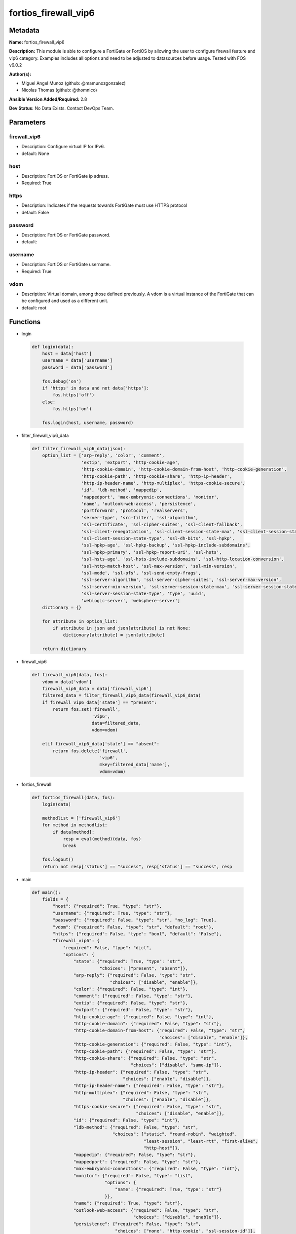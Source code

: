 =====================
fortios_firewall_vip6
=====================


Metadata
--------




**Name:** fortios_firewall_vip6

**Description:** This module is able to configure a FortiGate or FortiOS by allowing the user to configure firewall feature and vip6 category. Examples includes all options and need to be adjusted to datasources before usage. Tested with FOS v6.0.2


**Author(s):** 

- Miguel Angel Munoz (github: @mamunozgonzalez)

- Nicolas Thomas (github: @thomnico)



**Ansible Version Added/Required:** 2.8

**Dev Status:** No Data Exists. Contact DevOps Team.

Parameters
----------

firewall_vip6
+++++++++++++

- Description: Configure virtual IP for IPv6.

  

- default: None

host
++++

- Description: FortiOS or FortiGate ip adress.

  

- Required: True

https
+++++

- Description: Indicates if the requests towards FortiGate must use HTTPS protocol

  

- default: False

password
++++++++

- Description: FortiOS or FortiGate password.

  

- default: 

username
++++++++

- Description: FortiOS or FortiGate username.

  

- Required: True

vdom
++++

- Description: Virtual domain, among those defined previously. A vdom is a virtual instance of the FortiGate that can be configured and used as a different unit.

  

- default: root




Functions
---------




- login

 .. code-block:: python

    def login(data):
        host = data['host']
        username = data['username']
        password = data['password']
    
        fos.debug('on')
        if 'https' in data and not data['https']:
            fos.https('off')
        else:
            fos.https('on')
    
        fos.login(host, username, password)
    
    

- filter_firewall_vip6_data

 .. code-block:: python

    def filter_firewall_vip6_data(json):
        option_list = ['arp-reply', 'color', 'comment',
                       'extip', 'extport', 'http-cookie-age',
                       'http-cookie-domain', 'http-cookie-domain-from-host', 'http-cookie-generation',
                       'http-cookie-path', 'http-cookie-share', 'http-ip-header',
                       'http-ip-header-name', 'http-multiplex', 'https-cookie-secure',
                       'id', 'ldb-method', 'mappedip',
                       'mappedport', 'max-embryonic-connections', 'monitor',
                       'name', 'outlook-web-access', 'persistence',
                       'portforward', 'protocol', 'realservers',
                       'server-type', 'src-filter', 'ssl-algorithm',
                       'ssl-certificate', 'ssl-cipher-suites', 'ssl-client-fallback',
                       'ssl-client-renegotiation', 'ssl-client-session-state-max', 'ssl-client-session-state-timeout',
                       'ssl-client-session-state-type', 'ssl-dh-bits', 'ssl-hpkp',
                       'ssl-hpkp-age', 'ssl-hpkp-backup', 'ssl-hpkp-include-subdomains',
                       'ssl-hpkp-primary', 'ssl-hpkp-report-uri', 'ssl-hsts',
                       'ssl-hsts-age', 'ssl-hsts-include-subdomains', 'ssl-http-location-conversion',
                       'ssl-http-match-host', 'ssl-max-version', 'ssl-min-version',
                       'ssl-mode', 'ssl-pfs', 'ssl-send-empty-frags',
                       'ssl-server-algorithm', 'ssl-server-cipher-suites', 'ssl-server-max-version',
                       'ssl-server-min-version', 'ssl-server-session-state-max', 'ssl-server-session-state-timeout',
                       'ssl-server-session-state-type', 'type', 'uuid',
                       'weblogic-server', 'websphere-server']
        dictionary = {}
    
        for attribute in option_list:
            if attribute in json and json[attribute] is not None:
                dictionary[attribute] = json[attribute]
    
        return dictionary
    
    

- firewall_vip6

 .. code-block:: python

    def firewall_vip6(data, fos):
        vdom = data['vdom']
        firewall_vip6_data = data['firewall_vip6']
        filtered_data = filter_firewall_vip6_data(firewall_vip6_data)
        if firewall_vip6_data['state'] == "present":
            return fos.set('firewall',
                           'vip6',
                           data=filtered_data,
                           vdom=vdom)
    
        elif firewall_vip6_data['state'] == "absent":
            return fos.delete('firewall',
                              'vip6',
                              mkey=filtered_data['name'],
                              vdom=vdom)
    
    

- fortios_firewall

 .. code-block:: python

    def fortios_firewall(data, fos):
        login(data)
    
        methodlist = ['firewall_vip6']
        for method in methodlist:
            if data[method]:
                resp = eval(method)(data, fos)
                break
    
        fos.logout()
        return not resp['status'] == "success", resp['status'] == "success", resp
    
    

- main

 .. code-block:: python

    def main():
        fields = {
            "host": {"required": True, "type": "str"},
            "username": {"required": True, "type": "str"},
            "password": {"required": False, "type": "str", "no_log": True},
            "vdom": {"required": False, "type": "str", "default": "root"},
            "https": {"required": False, "type": "bool", "default": "False"},
            "firewall_vip6": {
                "required": False, "type": "dict",
                "options": {
                    "state": {"required": True, "type": "str",
                              "choices": ["present", "absent"]},
                    "arp-reply": {"required": False, "type": "str",
                                  "choices": ["disable", "enable"]},
                    "color": {"required": False, "type": "int"},
                    "comment": {"required": False, "type": "str"},
                    "extip": {"required": False, "type": "str"},
                    "extport": {"required": False, "type": "str"},
                    "http-cookie-age": {"required": False, "type": "int"},
                    "http-cookie-domain": {"required": False, "type": "str"},
                    "http-cookie-domain-from-host": {"required": False, "type": "str",
                                                     "choices": ["disable", "enable"]},
                    "http-cookie-generation": {"required": False, "type": "int"},
                    "http-cookie-path": {"required": False, "type": "str"},
                    "http-cookie-share": {"required": False, "type": "str",
                                          "choices": ["disable", "same-ip"]},
                    "http-ip-header": {"required": False, "type": "str",
                                       "choices": ["enable", "disable"]},
                    "http-ip-header-name": {"required": False, "type": "str"},
                    "http-multiplex": {"required": False, "type": "str",
                                       "choices": ["enable", "disable"]},
                    "https-cookie-secure": {"required": False, "type": "str",
                                            "choices": ["disable", "enable"]},
                    "id": {"required": False, "type": "int"},
                    "ldb-method": {"required": False, "type": "str",
                                   "choices": ["static", "round-robin", "weighted",
                                               "least-session", "least-rtt", "first-alive",
                                               "http-host"]},
                    "mappedip": {"required": False, "type": "str"},
                    "mappedport": {"required": False, "type": "str"},
                    "max-embryonic-connections": {"required": False, "type": "int"},
                    "monitor": {"required": False, "type": "list",
                                "options": {
                                    "name": {"required": True, "type": "str"}
                                }},
                    "name": {"required": True, "type": "str"},
                    "outlook-web-access": {"required": False, "type": "str",
                                           "choices": ["disable", "enable"]},
                    "persistence": {"required": False, "type": "str",
                                    "choices": ["none", "http-cookie", "ssl-session-id"]},
                    "portforward": {"required": False, "type": "str",
                                    "choices": ["disable", "enable"]},
                    "protocol": {"required": False, "type": "str",
                                 "choices": ["tcp", "udp", "sctp"]},
                    "realservers": {"required": False, "type": "list",
                                    "options": {
                                        "client-ip": {"required": False, "type": "str"},
                                        "healthcheck": {"required": False, "type": "str",
                                                        "choices": ["disable", "enable", "vip"]},
                                        "holddown-interval": {"required": False, "type": "int"},
                                        "http-host": {"required": False, "type": "str"},
                                        "id": {"required": True, "type": "int"},
                                        "ip": {"required": False, "type": "str"},
                                        "max-connections": {"required": False, "type": "int"},
                                        "monitor": {"required": False, "type": "str"},
                                        "port": {"required": False, "type": "int"},
                                        "status": {"required": False, "type": "str",
                                                   "choices": ["active", "standby", "disable"]},
                                        "weight": {"required": False, "type": "int"}
                                    }},
                    "server-type": {"required": False, "type": "str",
                                    "choices": ["http", "https", "imaps",
                                                "pop3s", "smtps", "ssl",
                                                "tcp", "udp", "ip"]},
                    "src-filter": {"required": False, "type": "list",
                                   "options": {
                                       "range": {"required": True, "type": "str"}
                                   }},
                    "ssl-algorithm": {"required": False, "type": "str",
                                      "choices": ["high", "medium", "low",
                                                  "custom"]},
                    "ssl-certificate": {"required": False, "type": "str"},
                    "ssl-cipher-suites": {"required": False, "type": "list",
                                          "options": {
                                              "cipher": {"required": False, "type": "str",
                                                         "choices": ["TLS-RSA-WITH-3DES-EDE-CBC-SHA",
                                                                     "TLS-DHE-RSA-WITH-DES-CBC-SHA",
                                                                     "TLS-DHE-DSS-WITH-DES-CBC-SHA"]},
                                              "priority": {"required": True, "type": "int"},
                                              "versions": {"required": False, "type": "str",
                                                           "choices": ["ssl-3.0", "tls-1.0", "tls-1.1",
                                                                       "tls-1.2"]}
                                          }},
                    "ssl-client-fallback": {"required": False, "type": "str",
                                            "choices": ["disable", "enable"]},
                    "ssl-client-renegotiation": {"required": False, "type": "str",
                                                 "choices": ["allow", "deny", "secure"]},
                    "ssl-client-session-state-max": {"required": False, "type": "int"},
                    "ssl-client-session-state-timeout": {"required": False, "type": "int"},
                    "ssl-client-session-state-type": {"required": False, "type": "str",
                                                      "choices": ["disable", "time", "count",
                                                                  "both"]},
                    "ssl-dh-bits": {"required": False, "type": "str",
                                    "choices": ["768", "1024", "1536",
                                                "2048", "3072", "4096"]},
                    "ssl-hpkp": {"required": False, "type": "str",
                                 "choices": ["disable", "enable", "report-only"]},
                    "ssl-hpkp-age": {"required": False, "type": "int"},
                    "ssl-hpkp-backup": {"required": False, "type": "str"},
                    "ssl-hpkp-include-subdomains": {"required": False, "type": "str",
                                                    "choices": ["disable", "enable"]},
                    "ssl-hpkp-primary": {"required": False, "type": "str"},
                    "ssl-hpkp-report-uri": {"required": False, "type": "str"},
                    "ssl-hsts": {"required": False, "type": "str",
                                 "choices": ["disable", "enable"]},
                    "ssl-hsts-age": {"required": False, "type": "int"},
                    "ssl-hsts-include-subdomains": {"required": False, "type": "str",
                                                    "choices": ["disable", "enable"]},
                    "ssl-http-location-conversion": {"required": False, "type": "str",
                                                     "choices": ["enable", "disable"]},
                    "ssl-http-match-host": {"required": False, "type": "str",
                                            "choices": ["enable", "disable"]},
                    "ssl-max-version": {"required": False, "type": "str",
                                        "choices": ["ssl-3.0", "tls-1.0", "tls-1.1",
                                                    "tls-1.2"]},
                    "ssl-min-version": {"required": False, "type": "str",
                                        "choices": ["ssl-3.0", "tls-1.0", "tls-1.1",
                                                    "tls-1.2"]},
                    "ssl-mode": {"required": False, "type": "str",
                                 "choices": ["half", "full"]},
                    "ssl-pfs": {"required": False, "type": "str",
                                "choices": ["require", "deny", "allow"]},
                    "ssl-send-empty-frags": {"required": False, "type": "str",
                                             "choices": ["enable", "disable"]},
                    "ssl-server-algorithm": {"required": False, "type": "str",
                                             "choices": ["high", "medium", "low",
                                                         "custom", "client"]},
                    "ssl-server-cipher-suites": {"required": False, "type": "list",
                                                 "options": {
                                                     "cipher": {"required": False, "type": "str",
                                                                "choices": ["TLS-RSA-WITH-3DES-EDE-CBC-SHA",
                                                                            "TLS-DHE-RSA-WITH-DES-CBC-SHA",
                                                                            "TLS-DHE-DSS-WITH-DES-CBC-SHA"]},
                                                     "priority": {"required": True, "type": "int"},
                                                     "versions": {"required": False, "type": "str",
                                                                  "choices": ["ssl-3.0", "tls-1.0", "tls-1.1",
                                                                              "tls-1.2"]}
                                                 }},
                    "ssl-server-max-version": {"required": False, "type": "str",
                                               "choices": ["ssl-3.0", "tls-1.0", "tls-1.1",
                                                           "tls-1.2", "client"]},
                    "ssl-server-min-version": {"required": False, "type": "str",
                                               "choices": ["ssl-3.0", "tls-1.0", "tls-1.1",
                                                           "tls-1.2", "client"]},
                    "ssl-server-session-state-max": {"required": False, "type": "int"},
                    "ssl-server-session-state-timeout": {"required": False, "type": "int"},
                    "ssl-server-session-state-type": {"required": False, "type": "str",
                                                      "choices": ["disable", "time", "count",
                                                                  "both"]},
                    "type": {"required": False, "type": "str",
                             "choices": ["static-nat", "server-load-balance"]},
                    "uuid": {"required": False, "type": "str"},
                    "weblogic-server": {"required": False, "type": "str",
                                        "choices": ["disable", "enable"]},
                    "websphere-server": {"required": False, "type": "str",
                                         "choices": ["disable", "enable"]}
    
                }
            }
        }
    
        module = AnsibleModule(argument_spec=fields,
                               supports_check_mode=False)
        try:
            from fortiosapi import FortiOSAPI
        except ImportError:
            module.fail_json(msg="fortiosapi module is required")
    
        global fos
        fos = FortiOSAPI()
    
        is_error, has_changed, result = fortios_firewall(module.params, fos)
    
        if not is_error:
            module.exit_json(changed=has_changed, meta=result)
        else:
            module.fail_json(msg="Error in repo", meta=result)
    
    



Module Source Code
------------------

.. code-block:: python

    #!/usr/bin/python
    from __future__ import (absolute_import, division, print_function)
    # Copyright 2018 Fortinet, Inc.
    #
    # This program is free software: you can redistribute it and/or modify
    # it under the terms of the GNU General Public License as published by
    # the Free Software Foundation, either version 3 of the License, or
    # (at your option) any later version.
    #
    # This program is distributed in the hope that it will be useful,
    # but WITHOUT ANY WARRANTY; without even the implied warranty of
    # MERCHANTABILITY or FITNESS FOR A PARTICULAR PURPOSE.  See the
    # GNU General Public License for more details.
    #
    # You should have received a copy of the GNU General Public License
    # along with this program.  If not, see <https://www.gnu.org/licenses/>.
    #
    # the lib use python logging can get it if the following is set in your
    # Ansible config.
    
    __metaclass__ = type
    
    ANSIBLE_METADATA = {'status': ['preview'],
                        'supported_by': 'community',
                        'metadata_version': '1.1'}
    
    DOCUMENTATION = '''
    ---
    module: fortios_firewall_vip6
    short_description: Configure virtual IP for IPv6 in Fortinet's FortiOS and FortiGate.
    description:
        - This module is able to configure a FortiGate or FortiOS by
          allowing the user to configure firewall feature and vip6 category.
          Examples includes all options and need to be adjusted to datasources before usage.
          Tested with FOS v6.0.2
    version_added: "2.8"
    author:
        - Miguel Angel Munoz (@mamunozgonzalez)
        - Nicolas Thomas (@thomnico)
    notes:
        - Requires fortiosapi library developed by Fortinet
        - Run as a local_action in your playbook
    requirements:
        - fortiosapi>=0.9.8
    options:
        host:
           description:
                - FortiOS or FortiGate ip adress.
           required: true
        username:
            description:
                - FortiOS or FortiGate username.
            required: true
        password:
            description:
                - FortiOS or FortiGate password.
            default: ""
        vdom:
            description:
                - Virtual domain, among those defined previously. A vdom is a
                  virtual instance of the FortiGate that can be configured and
                  used as a different unit.
            default: root
        https:
            description:
                - Indicates if the requests towards FortiGate must use HTTPS
                  protocol
            type: bool
            default: false
        firewall_vip6:
            description:
                - Configure virtual IP for IPv6.
            default: null
            suboptions:
                state:
                    description:
                        - Indicates whether to create or remove the object
                    choices:
                        - present
                        - absent
                arp-reply:
                    description:
                        - Enable to respond to ARP requests for this virtual IP address. Enabled by default.
                    choices:
                        - disable
                        - enable
                color:
                    description:
                        - Color of icon on the GUI.
                comment:
                    description:
                        - Comment.
                extip:
                    description:
                        - IP address or address range on the external interface that you want to map to an address or address range on the destination network.
                extport:
                    description:
                        - Incoming port number range that you want to map to a port number range on the destination network.
                http-cookie-age:
                    description:
                        - Time in minutes that client web browsers should keep a cookie. Default is 60 seconds. 0 = no time limit.
                http-cookie-domain:
                    description:
                        - Domain that HTTP cookie persistence should apply to.
                http-cookie-domain-from-host:
                    description:
                        - Enable/disable use of HTTP cookie domain from host field in HTTP.
                    choices:
                        - disable
                        - enable
                http-cookie-generation:
                    description:
                        - Generation of HTTP cookie to be accepted. Changing invalidates all existing cookies.
                http-cookie-path:
                    description:
                        - Limit HTTP cookie persistence to the specified path.
                http-cookie-share:
                    description:
                        - Control sharing of cookies across virtual servers. same-ip means a cookie from one virtual server can be used by another. Disable stops
                           cookie sharing.
                    choices:
                        - disable
                        - same-ip
                http-ip-header:
                    description:
                        - For HTTP multiplexing, enable to add the original client IP address in the XForwarded-For HTTP header.
                    choices:
                        - enable
                        - disable
                http-ip-header-name:
                    description:
                        - For HTTP multiplexing, enter a custom HTTPS header name. The original client IP address is added to this header. If empty,
                           X-Forwarded-For is used.
                http-multiplex:
                    description:
                        - Enable/disable HTTP multiplexing.
                    choices:
                        - enable
                        - disable
                https-cookie-secure:
                    description:
                        - Enable/disable verification that inserted HTTPS cookies are secure.
                    choices:
                        - disable
                        - enable
                id:
                    description:
                        - Custom defined ID.
                ldb-method:
                    description:
                        - Method used to distribute sessions to real servers.
                    choices:
                        - static
                        - round-robin
                        - weighted
                        - least-session
                        - least-rtt
                        - first-alive
                        - http-host
                mappedip:
                    description:
                        - Mapped IP address range in the format startIP-endIP.
                mappedport:
                    description:
                        - Port number range on the destination network to which the external port number range is mapped.
                max-embryonic-connections:
                    description:
                        - Maximum number of incomplete connections.
                monitor:
                    description:
                        - Name of the health check monitor to use when polling to determine a virtual server's connectivity status.
                    suboptions:
                        name:
                            description:
                                - Health monitor name. Source firewall.ldb-monitor.name.
                            required: true
                name:
                    description:
                        - Virtual ip6 name.
                    required: true
                outlook-web-access:
                    description:
                        - Enable to add the Front-End-Https header for Microsoft Outlook Web Access.
                    choices:
                        - disable
                        - enable
                persistence:
                    description:
                        - Configure how to make sure that clients connect to the same server every time they make a request that is part of the same session.
                    choices:
                        - none
                        - http-cookie
                        - ssl-session-id
                portforward:
                    description:
                        - Enable port forwarding.
                    choices:
                        - disable
                        - enable
                protocol:
                    description:
                        - Protocol to use when forwarding packets.
                    choices:
                        - tcp
                        - udp
                        - sctp
                realservers:
                    description:
                        - Select the real servers that this server load balancing VIP will distribute traffic to.
                    suboptions:
                        client-ip:
                            description:
                                - Only clients in this IP range can connect to this real server.
                        healthcheck:
                            description:
                                - Enable to check the responsiveness of the real server before forwarding traffic.
                            choices:
                                - disable
                                - enable
                                - vip
                        holddown-interval:
                            description:
                                - Time in seconds that the health check monitor continues to monitor an unresponsive server that should be active.
                        http-host:
                            description:
                                - HTTP server domain name in HTTP header.
                        id:
                            description:
                                - Real server ID.
                            required: true
                        ip:
                            description:
                                - IPv6 address of the real server.
                        max-connections:
                            description:
                                - Max number of active connections that can directed to the real server. When reached, sessions are sent to other real servers.
                        monitor:
                            description:
                                - Name of the health check monitor to use when polling to determine a virtual server's connectivity status. Source firewall
                                  .ldb-monitor.name.
                        port:
                            description:
                                - Port for communicating with the real server. Required if port forwarding is enabled.
                        status:
                            description:
                                - Set the status of the real server to active so that it can accept traffic, or on standby or disabled so no traffic is sent.
                            choices:
                                - active
                                - standby
                                - disable
                        weight:
                            description:
                                - Weight of the real server. If weighted load balancing is enabled, the server with the highest weight gets more connections.
                server-type:
                    description:
                        - Protocol to be load balanced by the virtual server (also called the server load balance virtual IP).
                    choices:
                        - http
                        - https
                        - imaps
                        - pop3s
                        - smtps
                        - ssl
                        - tcp
                        - udp
                        - ip
                src-filter:
                    description:
                        - "Source IP6 filter (x:x:x:x:x:x:x:x/x). Separate addresses with spaces."
                    suboptions:
                        range:
                            description:
                                - Source-filter range.
                            required: true
                ssl-algorithm:
                    description:
                        - Permitted encryption algorithms for SSL sessions according to encryption strength.
                    choices:
                        - high
                        - medium
                        - low
                        - custom
                ssl-certificate:
                    description:
                        - The name of the SSL certificate to use for SSL acceleration. Source vpn.certificate.local.name.
                ssl-cipher-suites:
                    description:
                        - SSL/TLS cipher suites acceptable from a client, ordered by priority.
                    suboptions:
                        cipher:
                            description:
                                - Cipher suite name.
                            choices:
                                - TLS-RSA-WITH-3DES-EDE-CBC-SHA
                                - TLS-DHE-RSA-WITH-DES-CBC-SHA
                                - TLS-DHE-DSS-WITH-DES-CBC-SHA
                        priority:
                            description:
                                - SSL/TLS cipher suites priority.
                            required: true
                        versions:
                            description:
                                - SSL/TLS versions that the cipher suite can be used with.
                            choices:
                                - ssl-3.0
                                - tls-1.0
                                - tls-1.1
                                - tls-1.2
                ssl-client-fallback:
                    description:
                        - Enable/disable support for preventing Downgrade Attacks on client connections (RFC 7507).
                    choices:
                        - disable
                        - enable
                ssl-client-renegotiation:
                    description:
                        - Allow, deny, or require secure renegotiation of client sessions to comply with RFC 5746.
                    choices:
                        - allow
                        - deny
                        - secure
                ssl-client-session-state-max:
                    description:
                        - Maximum number of client to FortiGate SSL session states to keep.
                ssl-client-session-state-timeout:
                    description:
                        - Number of minutes to keep client to FortiGate SSL session state.
                ssl-client-session-state-type:
                    description:
                        - How to expire SSL sessions for the segment of the SSL connection between the client and the FortiGate.
                    choices:
                        - disable
                        - time
                        - count
                        - both
                ssl-dh-bits:
                    description:
                        - Number of bits to use in the Diffie-Hellman exchange for RSA encryption of SSL sessions.
                    choices:
                        - 768
                        - 1024
                        - 1536
                        - 2048
                        - 3072
                        - 4096
                ssl-hpkp:
                    description:
                        - Enable/disable including HPKP header in response.
                    choices:
                        - disable
                        - enable
                        - report-only
                ssl-hpkp-age:
                    description:
                        - Number of minutes the web browser should keep HPKP.
                ssl-hpkp-backup:
                    description:
                        - Certificate to generate backup HPKP pin from. Source vpn.certificate.local.name vpn.certificate.ca.name.
                ssl-hpkp-include-subdomains:
                    description:
                        - Indicate that HPKP header applies to all subdomains.
                    choices:
                        - disable
                        - enable
                ssl-hpkp-primary:
                    description:
                        - Certificate to generate primary HPKP pin from. Source vpn.certificate.local.name vpn.certificate.ca.name.
                ssl-hpkp-report-uri:
                    description:
                        - URL to report HPKP violations to.
                ssl-hsts:
                    description:
                        - Enable/disable including HSTS header in response.
                    choices:
                        - disable
                        - enable
                ssl-hsts-age:
                    description:
                        - Number of seconds the client should honour the HSTS setting.
                ssl-hsts-include-subdomains:
                    description:
                        - Indicate that HSTS header applies to all subdomains.
                    choices:
                        - disable
                        - enable
                ssl-http-location-conversion:
                    description:
                        - Enable to replace HTTP with HTTPS in the reply's Location HTTP header field.
                    choices:
                        - enable
                        - disable
                ssl-http-match-host:
                    description:
                        - Enable/disable HTTP host matching for location conversion.
                    choices:
                        - enable
                        - disable
                ssl-max-version:
                    description:
                        - Highest SSL/TLS version acceptable from a client.
                    choices:
                        - ssl-3.0
                        - tls-1.0
                        - tls-1.1
                        - tls-1.2
                ssl-min-version:
                    description:
                        - Lowest SSL/TLS version acceptable from a client.
                    choices:
                        - ssl-3.0
                        - tls-1.0
                        - tls-1.1
                        - tls-1.2
                ssl-mode:
                    description:
                        - Apply SSL offloading between the client and the FortiGate (half) or from the client to the FortiGate and from the FortiGate to the
                           server (full).
                    choices:
                        - half
                        - full
                ssl-pfs:
                    description:
                        - Select the cipher suites that can be used for SSL perfect forward secrecy (PFS). Applies to both client and server sessions.
                    choices:
                        - require
                        - deny
                        - allow
                ssl-send-empty-frags:
                    description:
                        - Enable/disable sending empty fragments to avoid CBC IV attacks (SSL 3.0 & TLS 1.0 only). May need to be disabled for compatibility with
                           older systems.
                    choices:
                        - enable
                        - disable
                ssl-server-algorithm:
                    description:
                        - Permitted encryption algorithms for the server side of SSL full mode sessions according to encryption strength.
                    choices:
                        - high
                        - medium
                        - low
                        - custom
                        - client
                ssl-server-cipher-suites:
                    description:
                        - SSL/TLS cipher suites to offer to a server, ordered by priority.
                    suboptions:
                        cipher:
                            description:
                                - Cipher suite name.
                            choices:
                                - TLS-RSA-WITH-3DES-EDE-CBC-SHA
                                - TLS-DHE-RSA-WITH-DES-CBC-SHA
                                - TLS-DHE-DSS-WITH-DES-CBC-SHA
                        priority:
                            description:
                                - SSL/TLS cipher suites priority.
                            required: true
                        versions:
                            description:
                                - SSL/TLS versions that the cipher suite can be used with.
                            choices:
                                - ssl-3.0
                                - tls-1.0
                                - tls-1.1
                                - tls-1.2
                ssl-server-max-version:
                    description:
                        - Highest SSL/TLS version acceptable from a server. Use the client setting by default.
                    choices:
                        - ssl-3.0
                        - tls-1.0
                        - tls-1.1
                        - tls-1.2
                        - client
                ssl-server-min-version:
                    description:
                        - Lowest SSL/TLS version acceptable from a server. Use the client setting by default.
                    choices:
                        - ssl-3.0
                        - tls-1.0
                        - tls-1.1
                        - tls-1.2
                        - client
                ssl-server-session-state-max:
                    description:
                        - Maximum number of FortiGate to Server SSL session states to keep.
                ssl-server-session-state-timeout:
                    description:
                        - Number of minutes to keep FortiGate to Server SSL session state.
                ssl-server-session-state-type:
                    description:
                        - How to expire SSL sessions for the segment of the SSL connection between the server and the FortiGate.
                    choices:
                        - disable
                        - time
                        - count
                        - both
                type:
                    description:
                        - Configure a static NAT or server load balance VIP.
                    choices:
                        - static-nat
                        - server-load-balance
                uuid:
                    description:
                        - Universally Unique Identifier (UUID; automatically assigned but can be manually reset).
                weblogic-server:
                    description:
                        - Enable to add an HTTP header to indicate SSL offloading for a WebLogic server.
                    choices:
                        - disable
                        - enable
                websphere-server:
                    description:
                        - Enable to add an HTTP header to indicate SSL offloading for a WebSphere server.
                    choices:
                        - disable
                        - enable
    '''
    
    EXAMPLES = '''
    - hosts: localhost
      vars:
       host: "192.168.122.40"
       username: "admin"
       password: ""
       vdom: "root"
      tasks:
      - name: Configure virtual IP for IPv6.
        fortios_firewall_vip6:
          host:  "{{ host }}"
          username: "{{ username }}"
          password: "{{ password }}"
          vdom:  "{{ vdom }}"
          firewall_vip6:
            state: "present"
            arp-reply: "disable"
            color: "4"
            comment: "Comment."
            extip: "<your_own_value>"
            extport: "<your_own_value>"
            http-cookie-age: "8"
            http-cookie-domain: "<your_own_value>"
            http-cookie-domain-from-host: "disable"
            http-cookie-generation: "11"
            http-cookie-path: "<your_own_value>"
            http-cookie-share: "disable"
            http-ip-header: "enable"
            http-ip-header-name: "<your_own_value>"
            http-multiplex: "enable"
            https-cookie-secure: "disable"
            id:  "18"
            ldb-method: "static"
            mappedip: "<your_own_value>"
            mappedport: "<your_own_value>"
            max-embryonic-connections: "22"
            monitor:
             -
                name: "default_name_24 (source firewall.ldb-monitor.name)"
            name: "default_name_25"
            outlook-web-access: "disable"
            persistence: "none"
            portforward: "disable"
            protocol: "tcp"
            realservers:
             -
                client-ip: "<your_own_value>"
                healthcheck: "disable"
                holddown-interval: "33"
                http-host: "myhostname"
                id:  "35"
                ip: "<your_own_value>"
                max-connections: "37"
                monitor: "<your_own_value> (source firewall.ldb-monitor.name)"
                port: "39"
                status: "active"
                weight: "41"
            server-type: "http"
            src-filter:
             -
                range: "<your_own_value>"
            ssl-algorithm: "high"
            ssl-certificate: "<your_own_value> (source vpn.certificate.local.name)"
            ssl-cipher-suites:
             -
                cipher: "TLS-RSA-WITH-3DES-EDE-CBC-SHA"
                priority: "49"
                versions: "ssl-3.0"
            ssl-client-fallback: "disable"
            ssl-client-renegotiation: "allow"
            ssl-client-session-state-max: "53"
            ssl-client-session-state-timeout: "54"
            ssl-client-session-state-type: "disable"
            ssl-dh-bits: "768"
            ssl-hpkp: "disable"
            ssl-hpkp-age: "58"
            ssl-hpkp-backup: "<your_own_value> (source vpn.certificate.local.name vpn.certificate.ca.name)"
            ssl-hpkp-include-subdomains: "disable"
            ssl-hpkp-primary: "<your_own_value> (source vpn.certificate.local.name vpn.certificate.ca.name)"
            ssl-hpkp-report-uri: "<your_own_value>"
            ssl-hsts: "disable"
            ssl-hsts-age: "64"
            ssl-hsts-include-subdomains: "disable"
            ssl-http-location-conversion: "enable"
            ssl-http-match-host: "enable"
            ssl-max-version: "ssl-3.0"
            ssl-min-version: "ssl-3.0"
            ssl-mode: "half"
            ssl-pfs: "require"
            ssl-send-empty-frags: "enable"
            ssl-server-algorithm: "high"
            ssl-server-cipher-suites:
             -
                cipher: "TLS-RSA-WITH-3DES-EDE-CBC-SHA"
                priority: "76"
                versions: "ssl-3.0"
            ssl-server-max-version: "ssl-3.0"
            ssl-server-min-version: "ssl-3.0"
            ssl-server-session-state-max: "80"
            ssl-server-session-state-timeout: "81"
            ssl-server-session-state-type: "disable"
            type: "static-nat"
            uuid: "<your_own_value>"
            weblogic-server: "disable"
            websphere-server: "disable"
    '''
    
    RETURN = '''
    build:
      description: Build number of the fortigate image
      returned: always
      type: str
      sample: '1547'
    http_method:
      description: Last method used to provision the content into FortiGate
      returned: always
      type: str
      sample: 'PUT'
    http_status:
      description: Last result given by FortiGate on last operation applied
      returned: always
      type: str
      sample: "200"
    mkey:
      description: Master key (id) used in the last call to FortiGate
      returned: success
      type: str
      sample: "key1"
    name:
      description: Name of the table used to fulfill the request
      returned: always
      type: str
      sample: "urlfilter"
    path:
      description: Path of the table used to fulfill the request
      returned: always
      type: str
      sample: "webfilter"
    revision:
      description: Internal revision number
      returned: always
      type: str
      sample: "17.0.2.10658"
    serial:
      description: Serial number of the unit
      returned: always
      type: str
      sample: "FGVMEVYYQT3AB5352"
    status:
      description: Indication of the operation's result
      returned: always
      type: str
      sample: "success"
    vdom:
      description: Virtual domain used
      returned: always
      type: str
      sample: "root"
    version:
      description: Version of the FortiGate
      returned: always
      type: str
      sample: "v5.6.3"
    
    '''
    
    from ansible.module_utils.basic import AnsibleModule
    
    fos = None
    
    
    def login(data):
        host = data['host']
        username = data['username']
        password = data['password']
    
        fos.debug('on')
        if 'https' in data and not data['https']:
            fos.https('off')
        else:
            fos.https('on')
    
        fos.login(host, username, password)
    
    
    def filter_firewall_vip6_data(json):
        option_list = ['arp-reply', 'color', 'comment',
                       'extip', 'extport', 'http-cookie-age',
                       'http-cookie-domain', 'http-cookie-domain-from-host', 'http-cookie-generation',
                       'http-cookie-path', 'http-cookie-share', 'http-ip-header',
                       'http-ip-header-name', 'http-multiplex', 'https-cookie-secure',
                       'id', 'ldb-method', 'mappedip',
                       'mappedport', 'max-embryonic-connections', 'monitor',
                       'name', 'outlook-web-access', 'persistence',
                       'portforward', 'protocol', 'realservers',
                       'server-type', 'src-filter', 'ssl-algorithm',
                       'ssl-certificate', 'ssl-cipher-suites', 'ssl-client-fallback',
                       'ssl-client-renegotiation', 'ssl-client-session-state-max', 'ssl-client-session-state-timeout',
                       'ssl-client-session-state-type', 'ssl-dh-bits', 'ssl-hpkp',
                       'ssl-hpkp-age', 'ssl-hpkp-backup', 'ssl-hpkp-include-subdomains',
                       'ssl-hpkp-primary', 'ssl-hpkp-report-uri', 'ssl-hsts',
                       'ssl-hsts-age', 'ssl-hsts-include-subdomains', 'ssl-http-location-conversion',
                       'ssl-http-match-host', 'ssl-max-version', 'ssl-min-version',
                       'ssl-mode', 'ssl-pfs', 'ssl-send-empty-frags',
                       'ssl-server-algorithm', 'ssl-server-cipher-suites', 'ssl-server-max-version',
                       'ssl-server-min-version', 'ssl-server-session-state-max', 'ssl-server-session-state-timeout',
                       'ssl-server-session-state-type', 'type', 'uuid',
                       'weblogic-server', 'websphere-server']
        dictionary = {}
    
        for attribute in option_list:
            if attribute in json and json[attribute] is not None:
                dictionary[attribute] = json[attribute]
    
        return dictionary
    
    
    def firewall_vip6(data, fos):
        vdom = data['vdom']
        firewall_vip6_data = data['firewall_vip6']
        filtered_data = filter_firewall_vip6_data(firewall_vip6_data)
        if firewall_vip6_data['state'] == "present":
            return fos.set('firewall',
                           'vip6',
                           data=filtered_data,
                           vdom=vdom)
    
        elif firewall_vip6_data['state'] == "absent":
            return fos.delete('firewall',
                              'vip6',
                              mkey=filtered_data['name'],
                              vdom=vdom)
    
    
    def fortios_firewall(data, fos):
        login(data)
    
        methodlist = ['firewall_vip6']
        for method in methodlist:
            if data[method]:
                resp = eval(method)(data, fos)
                break
    
        fos.logout()
        return not resp['status'] == "success", resp['status'] == "success", resp
    
    
    def main():
        fields = {
            "host": {"required": True, "type": "str"},
            "username": {"required": True, "type": "str"},
            "password": {"required": False, "type": "str", "no_log": True},
            "vdom": {"required": False, "type": "str", "default": "root"},
            "https": {"required": False, "type": "bool", "default": "False"},
            "firewall_vip6": {
                "required": False, "type": "dict",
                "options": {
                    "state": {"required": True, "type": "str",
                              "choices": ["present", "absent"]},
                    "arp-reply": {"required": False, "type": "str",
                                  "choices": ["disable", "enable"]},
                    "color": {"required": False, "type": "int"},
                    "comment": {"required": False, "type": "str"},
                    "extip": {"required": False, "type": "str"},
                    "extport": {"required": False, "type": "str"},
                    "http-cookie-age": {"required": False, "type": "int"},
                    "http-cookie-domain": {"required": False, "type": "str"},
                    "http-cookie-domain-from-host": {"required": False, "type": "str",
                                                     "choices": ["disable", "enable"]},
                    "http-cookie-generation": {"required": False, "type": "int"},
                    "http-cookie-path": {"required": False, "type": "str"},
                    "http-cookie-share": {"required": False, "type": "str",
                                          "choices": ["disable", "same-ip"]},
                    "http-ip-header": {"required": False, "type": "str",
                                       "choices": ["enable", "disable"]},
                    "http-ip-header-name": {"required": False, "type": "str"},
                    "http-multiplex": {"required": False, "type": "str",
                                       "choices": ["enable", "disable"]},
                    "https-cookie-secure": {"required": False, "type": "str",
                                            "choices": ["disable", "enable"]},
                    "id": {"required": False, "type": "int"},
                    "ldb-method": {"required": False, "type": "str",
                                   "choices": ["static", "round-robin", "weighted",
                                               "least-session", "least-rtt", "first-alive",
                                               "http-host"]},
                    "mappedip": {"required": False, "type": "str"},
                    "mappedport": {"required": False, "type": "str"},
                    "max-embryonic-connections": {"required": False, "type": "int"},
                    "monitor": {"required": False, "type": "list",
                                "options": {
                                    "name": {"required": True, "type": "str"}
                                }},
                    "name": {"required": True, "type": "str"},
                    "outlook-web-access": {"required": False, "type": "str",
                                           "choices": ["disable", "enable"]},
                    "persistence": {"required": False, "type": "str",
                                    "choices": ["none", "http-cookie", "ssl-session-id"]},
                    "portforward": {"required": False, "type": "str",
                                    "choices": ["disable", "enable"]},
                    "protocol": {"required": False, "type": "str",
                                 "choices": ["tcp", "udp", "sctp"]},
                    "realservers": {"required": False, "type": "list",
                                    "options": {
                                        "client-ip": {"required": False, "type": "str"},
                                        "healthcheck": {"required": False, "type": "str",
                                                        "choices": ["disable", "enable", "vip"]},
                                        "holddown-interval": {"required": False, "type": "int"},
                                        "http-host": {"required": False, "type": "str"},
                                        "id": {"required": True, "type": "int"},
                                        "ip": {"required": False, "type": "str"},
                                        "max-connections": {"required": False, "type": "int"},
                                        "monitor": {"required": False, "type": "str"},
                                        "port": {"required": False, "type": "int"},
                                        "status": {"required": False, "type": "str",
                                                   "choices": ["active", "standby", "disable"]},
                                        "weight": {"required": False, "type": "int"}
                                    }},
                    "server-type": {"required": False, "type": "str",
                                    "choices": ["http", "https", "imaps",
                                                "pop3s", "smtps", "ssl",
                                                "tcp", "udp", "ip"]},
                    "src-filter": {"required": False, "type": "list",
                                   "options": {
                                       "range": {"required": True, "type": "str"}
                                   }},
                    "ssl-algorithm": {"required": False, "type": "str",
                                      "choices": ["high", "medium", "low",
                                                  "custom"]},
                    "ssl-certificate": {"required": False, "type": "str"},
                    "ssl-cipher-suites": {"required": False, "type": "list",
                                          "options": {
                                              "cipher": {"required": False, "type": "str",
                                                         "choices": ["TLS-RSA-WITH-3DES-EDE-CBC-SHA",
                                                                     "TLS-DHE-RSA-WITH-DES-CBC-SHA",
                                                                     "TLS-DHE-DSS-WITH-DES-CBC-SHA"]},
                                              "priority": {"required": True, "type": "int"},
                                              "versions": {"required": False, "type": "str",
                                                           "choices": ["ssl-3.0", "tls-1.0", "tls-1.1",
                                                                       "tls-1.2"]}
                                          }},
                    "ssl-client-fallback": {"required": False, "type": "str",
                                            "choices": ["disable", "enable"]},
                    "ssl-client-renegotiation": {"required": False, "type": "str",
                                                 "choices": ["allow", "deny", "secure"]},
                    "ssl-client-session-state-max": {"required": False, "type": "int"},
                    "ssl-client-session-state-timeout": {"required": False, "type": "int"},
                    "ssl-client-session-state-type": {"required": False, "type": "str",
                                                      "choices": ["disable", "time", "count",
                                                                  "both"]},
                    "ssl-dh-bits": {"required": False, "type": "str",
                                    "choices": ["768", "1024", "1536",
                                                "2048", "3072", "4096"]},
                    "ssl-hpkp": {"required": False, "type": "str",
                                 "choices": ["disable", "enable", "report-only"]},
                    "ssl-hpkp-age": {"required": False, "type": "int"},
                    "ssl-hpkp-backup": {"required": False, "type": "str"},
                    "ssl-hpkp-include-subdomains": {"required": False, "type": "str",
                                                    "choices": ["disable", "enable"]},
                    "ssl-hpkp-primary": {"required": False, "type": "str"},
                    "ssl-hpkp-report-uri": {"required": False, "type": "str"},
                    "ssl-hsts": {"required": False, "type": "str",
                                 "choices": ["disable", "enable"]},
                    "ssl-hsts-age": {"required": False, "type": "int"},
                    "ssl-hsts-include-subdomains": {"required": False, "type": "str",
                                                    "choices": ["disable", "enable"]},
                    "ssl-http-location-conversion": {"required": False, "type": "str",
                                                     "choices": ["enable", "disable"]},
                    "ssl-http-match-host": {"required": False, "type": "str",
                                            "choices": ["enable", "disable"]},
                    "ssl-max-version": {"required": False, "type": "str",
                                        "choices": ["ssl-3.0", "tls-1.0", "tls-1.1",
                                                    "tls-1.2"]},
                    "ssl-min-version": {"required": False, "type": "str",
                                        "choices": ["ssl-3.0", "tls-1.0", "tls-1.1",
                                                    "tls-1.2"]},
                    "ssl-mode": {"required": False, "type": "str",
                                 "choices": ["half", "full"]},
                    "ssl-pfs": {"required": False, "type": "str",
                                "choices": ["require", "deny", "allow"]},
                    "ssl-send-empty-frags": {"required": False, "type": "str",
                                             "choices": ["enable", "disable"]},
                    "ssl-server-algorithm": {"required": False, "type": "str",
                                             "choices": ["high", "medium", "low",
                                                         "custom", "client"]},
                    "ssl-server-cipher-suites": {"required": False, "type": "list",
                                                 "options": {
                                                     "cipher": {"required": False, "type": "str",
                                                                "choices": ["TLS-RSA-WITH-3DES-EDE-CBC-SHA",
                                                                            "TLS-DHE-RSA-WITH-DES-CBC-SHA",
                                                                            "TLS-DHE-DSS-WITH-DES-CBC-SHA"]},
                                                     "priority": {"required": True, "type": "int"},
                                                     "versions": {"required": False, "type": "str",
                                                                  "choices": ["ssl-3.0", "tls-1.0", "tls-1.1",
                                                                              "tls-1.2"]}
                                                 }},
                    "ssl-server-max-version": {"required": False, "type": "str",
                                               "choices": ["ssl-3.0", "tls-1.0", "tls-1.1",
                                                           "tls-1.2", "client"]},
                    "ssl-server-min-version": {"required": False, "type": "str",
                                               "choices": ["ssl-3.0", "tls-1.0", "tls-1.1",
                                                           "tls-1.2", "client"]},
                    "ssl-server-session-state-max": {"required": False, "type": "int"},
                    "ssl-server-session-state-timeout": {"required": False, "type": "int"},
                    "ssl-server-session-state-type": {"required": False, "type": "str",
                                                      "choices": ["disable", "time", "count",
                                                                  "both"]},
                    "type": {"required": False, "type": "str",
                             "choices": ["static-nat", "server-load-balance"]},
                    "uuid": {"required": False, "type": "str"},
                    "weblogic-server": {"required": False, "type": "str",
                                        "choices": ["disable", "enable"]},
                    "websphere-server": {"required": False, "type": "str",
                                         "choices": ["disable", "enable"]}
    
                }
            }
        }
    
        module = AnsibleModule(argument_spec=fields,
                               supports_check_mode=False)
        try:
            from fortiosapi import FortiOSAPI
        except ImportError:
            module.fail_json(msg="fortiosapi module is required")
    
        global fos
        fos = FortiOSAPI()
    
        is_error, has_changed, result = fortios_firewall(module.params, fos)
    
        if not is_error:
            module.exit_json(changed=has_changed, meta=result)
        else:
            module.fail_json(msg="Error in repo", meta=result)
    
    
    if __name__ == '__main__':
        main()


